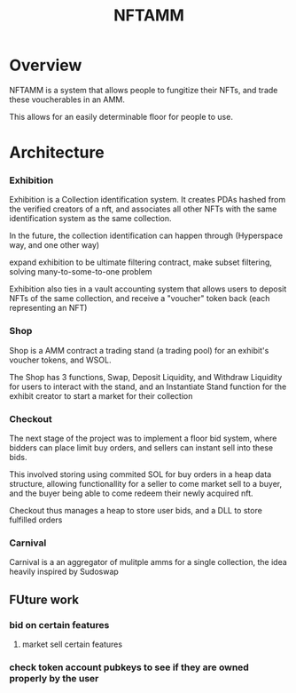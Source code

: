 #+title: NFTAMM
* Overview
NFTAMM is a system that allows people to fungitize their NFTs, and trade these voucherables in an AMM.

This allows for an easily determinable floor for people to use.
* Architecture
*** Exhibition
Exhibition is a Collection identification system. It creates PDAs hashed from the verified creators of a nft, and associates all other NFTs with the same identification system as the same collection.

In the future, the collection identification can happen through (Hyperspace way, and one other way)

 expand exhibition to be ultimate filtering contract, make subset filtering, solving many-to-some-to-one problem

Exhibition also ties in a vault accounting system that allows users to deposit NFTs of the same collection, and receive a "voucher" token back (each representing an NFT)
*** Shop

Shop is a AMM contract a trading stand (a trading pool) for an exhibit's voucher tokens, and WSOL.

The Shop has 3 functions, Swap, Deposit Liquidity, and Withdraw Liquidity for users to interact with the stand, and an Instantiate Stand function for the exhibit creator to start a market for their collection
*** Checkout
The next stage of the project was to implement a floor bid system, where bidders can place limit buy orders, and sellers can instant sell into these bids.

This involved storing using commited SOL for buy orders in a heap data structure, allowing functionallity for a seller to come market sell to a buyer, and the buyer being able to come redeem their newly acquired nft.

Checkout thus manages a heap to store user bids, and a DLL to store fulfilled orders
*** Carnival
Carnival is a an aggregator of mulitple amms for a single collection, the idea heavily inspired by Sudoswap

** FUture work
*** bid on certain features
**** market sell certain features
*** check token account pubkeys to see if they are owned properly by the user
